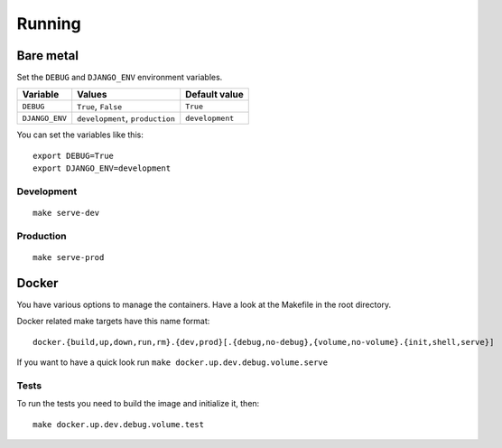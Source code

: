 Running
=======

Bare metal
----------

Set the ``DEBUG`` and ``DJANGO_ENV`` environment variables.

+----------------+---------------------------------+--------------------+
| Variable       | Values                          | Default value      |
+================+=================================+====================+
| ``DEBUG``      | ``True``, ``False``             | ``True``           |
+----------------+---------------------------------+--------------------+
| ``DJANGO_ENV`` | ``development``, ``production`` | ``development``    |
+----------------+---------------------------------+--------------------+

You can set the variables like this:

::


    export DEBUG=True
    export DJANGO_ENV=development


Development
```````````


::

    make serve-dev


Production
``````````


::

    make serve-prod


Docker
------

You have various options to manage the containers. Have a look at the Makefile in the root directory.

Docker related make targets have this name format:


::


    docker.{build,up,down,run,rm}.{dev,prod}[.{debug,no-debug},{volume,no-volume}.{init,shell,serve}]



If you want to have a quick look run ``make docker.up.dev.debug.volume.serve``

Tests
`````

To run the tests you need to build the image and initialize it, then:


::


    make docker.up.dev.debug.volume.test
